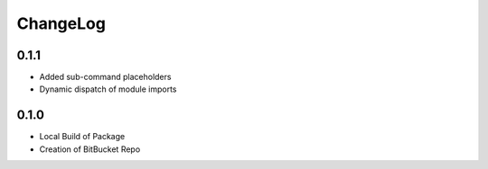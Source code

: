 ChangeLog
=========

0.1.1
-----
* Added sub-command placeholders
* Dynamic dispatch of module imports

0.1.0
-----
* Local Build of Package
* Creation of BitBucket Repo
